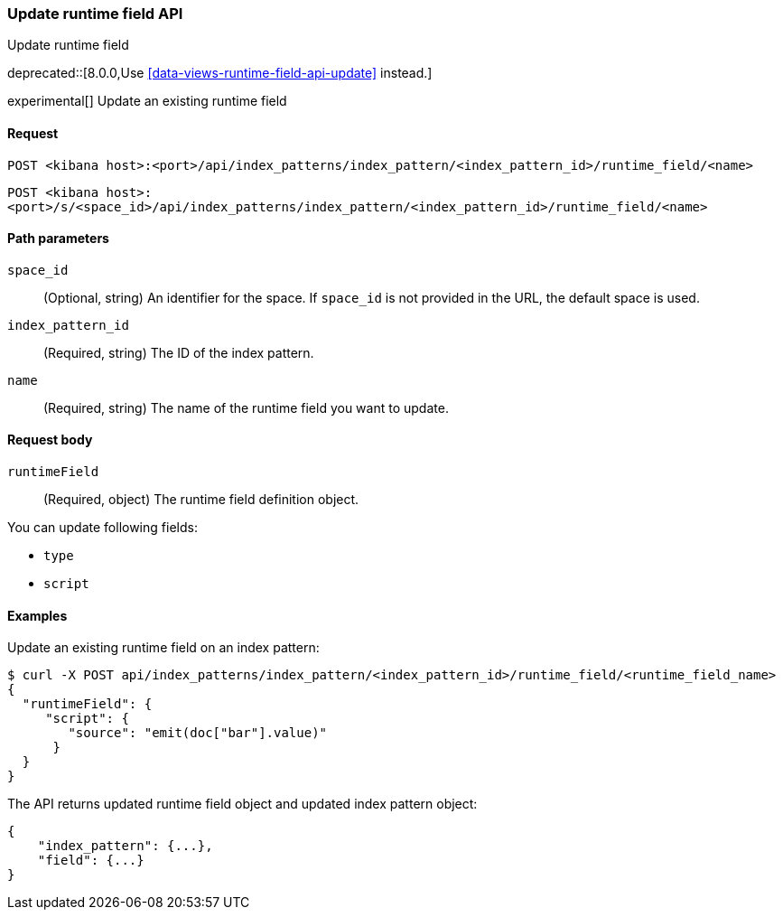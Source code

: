 [[index-patterns-runtime-field-api-update]]
=== Update runtime field API
++++
<titleabbrev>Update runtime field</titleabbrev>
++++

deprecated::[8.0.0,Use <<data-views-runtime-field-api-update>> instead.]

experimental[] Update an existing runtime field

[[index-patterns-runtime-field-update-request]]
==== Request

`POST <kibana host>:<port>/api/index_patterns/index_pattern/<index_pattern_id>/runtime_field/<name>`

`POST <kibana host>:<port>/s/<space_id>/api/index_patterns/index_pattern/<index_pattern_id>/runtime_field/<name>`

[[index-patterns-runtime-field-update-params]]
==== Path parameters

`space_id`::
(Optional, string) An identifier for the space. If `space_id` is not provided in the URL, the default space is used.

`index_pattern_id`::
(Required, string) The ID of the index pattern.

`name`::
(Required, string) The name of the runtime field you want to update.

[[index-patterns-runtime-field-update-body]]
==== Request body

`runtimeField`:: (Required, object) The runtime field definition object.

You can update following fields:

* `type`
* `script`



[[index-patterns-runtime-field-update-example]]
==== Examples

Update an existing runtime field on an index pattern:

[source,sh]
--------------------------------------------------
$ curl -X POST api/index_patterns/index_pattern/<index_pattern_id>/runtime_field/<runtime_field_name>
{
  "runtimeField": {
     "script": {
        "source": "emit(doc["bar"].value)"
      }
  }
}
--------------------------------------------------
// KIBANA

The API returns updated runtime field object and updated index pattern object:

[source,sh]
--------------------------------------------------
{
    "index_pattern": {...},
    "field": {...}
}
--------------------------------------------------
